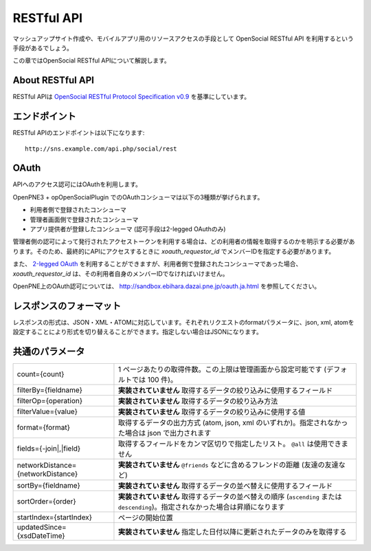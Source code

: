 .. _restful_api:

===========
RESTful API
===========

マッシュアップサイト作成や、モバイルアプリ用のリソースアクセスの手段として OpenSocial RESTful API を利用するという手段があるでしょう。

この章ではOpenSocial RESTful APIについて解説します。

About RESTful API
=================

RESTful APIは `OpenSocial RESTful Protocol Specification v0.9`_ を基準にしています。

.. _`OpenSocial RESTful Protocol Specification v0.9`: http://www.opensocial.org/Technical-Resources/opensocial-spec-v09/REST-API.html

エンドポイント
==============

RESTful APIのエンドポイントは以下になります::

  http://sns.example.com/api.php/social/rest

OAuth
=====

APIへのアクセス認可にはOAuthを利用します。

OpenPNE3 + opOpenSocialPlugin でのOAuthコンシューマは以下の3種類が挙げられます。

* 利用者側で登録されたコンシューマ
* 管理者画面側で登録されたコンシューマ
* アプリ提供者が登録したコンシューマ (認可手段は2-legged OAuthのみ)

管理者側の認可によって発行されたアクセストークンを利用する場合は、どの利用者の情報を取得するのかを明示する必要があります。そのため、最終的にAPIにアクセスするときに *xoauth_requestor_id* でメンバーIDを指定する必要があります。

また、 `2-legged OAuth`_ を利用することができますが、利用者側で登録されたコンシューマであった場合、 *xoauth_requestor_id* は、その利用者自身のメンバーIDでなければいけません。

OpenPNE上のOAuth認可については、 http://sandbox.ebihara.dazai.pne.jp/oauth.ja.html を参照してください。

.. _`2-legged OAuth`: http://oauth.googlecode.com/svn/spec/ext/consumer_request/1.0/drafts/1/spec.html

レスポンスのフォーマット
========================

レスポンスの形式は、JSON・XML・ATOMに対応しています。それぞれリクエストのformatパラメータに、json, xml, atomを設定することにより形式を切り替えることができます。指定しない場合はJSONになります。

.. _rest_common_params:

共通のパラメータ
================

================================= =================================================================================================================================
count={count}                     1 ページあたりの取得件数。この上限は管理画面から設定可能です (デフォルトでは 100 件)。
filterBy={fieldname}              **実装されていません** 取得するデータの絞り込みに使用するフィールド
filterOp={operation}              **実装されていません** 取得するデータの絞り込み方法
filterValue={value}               **実装されていません** 取得するデータの絞り込みに使用する値
format={format}                   取得するデータの出力方式 (atom, json, xml のいずれか)。指定されなかった場合は json で出力されます
fields={-join|,|field}            取得するフィールドをカンマ区切りで指定したリスト。 ``@all`` は使用できません
networkDistance={networkDistance} **実装されていません** ``@friends`` などに含めるフレンドの距離 (友達の友達など)
sortBy={fieldname}                **実装されていません** 取得するデータの並べ替えに使用するフィールド
sortOrder={order}                 **実装されていません** 取得するデータの並べ替えの順序 (``ascending`` または ``descending``)。指定されなかった場合は昇順になります
startIndex={startIndex}           ページの開始位置
updatedSince={xsdDateTime}        **実装されていません** 指定した日付以降に更新されたデータのみを取得する
================================= =================================================================================================================================

